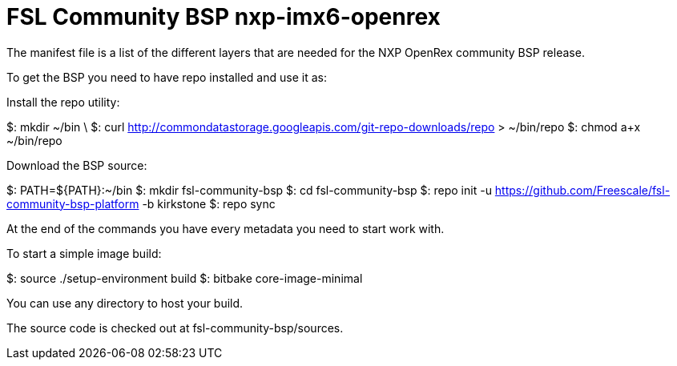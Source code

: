 # FSL Community BSP nxp-imx6-openrex
The manifest file is a list of the different layers that are needed for the NXP OpenRex community BSP release.

To get the BSP you need to have repo installed and use it as:

Install the repo utility:

$: mkdir ~/bin \
$: curl http://commondatastorage.googleapis.com/git-repo-downloads/repo > ~/bin/repo
$: chmod a+x ~/bin/repo

Download the BSP source:

$: PATH=${PATH}:~/bin
$: mkdir fsl-community-bsp
$: cd fsl-community-bsp
$: repo init -u https://github.com/Freescale/fsl-community-bsp-platform -b kirkstone
$: repo sync

At the end of the commands you have every metadata you need to start work with.

To start a simple image build:

$: source ./setup-environment build
$: bitbake core-image-minimal

You can use any directory to host your build.

The source code is checked out at fsl-community-bsp/sources.
